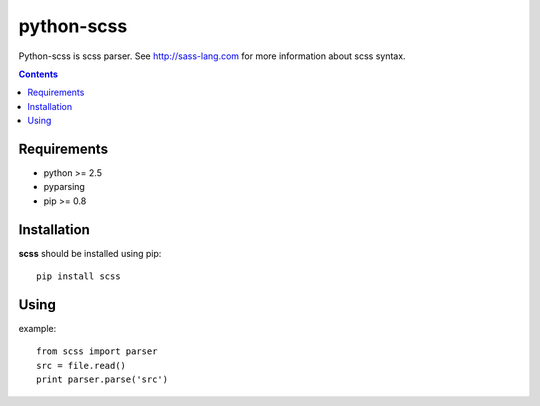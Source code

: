 ..   -*- mode: rst -*-

python-scss
############

Python-scss is scss parser. See http://sass-lang.com for more information about scss syntax.

.. contents::

Requirements
-------------

- python >= 2.5
- pyparsing
- pip >= 0.8


Installation
------------

**scss** should be installed using pip: ::

    pip install scss


Using
-----
example: ::

    from scss import parser
    src = file.read()
    print parser.parse('src')


